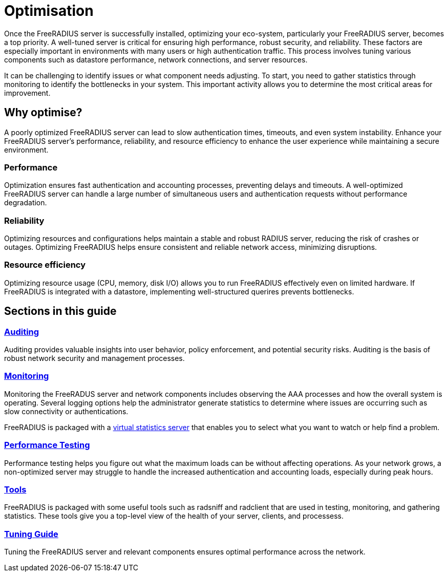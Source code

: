 = Optimisation

Once the FreeRADIUS server is successfully installed, optimizing your eco-system, particularly your FreeRADIUS server, becomes a top priority. A well-tuned server is critical for ensuring high performance, robust security, and reliability. These factors are especially important in environments with many users or high authentication traffic. This process involves tuning various components such as datastore performance, network connections, and server resources.

It can be challenging to identify issues or what component needs adjusting. To start, you need to gather statistics through monitoring to identify the bottlenecks in your system. This important activity allows you to determine the most critical areas for improvement.

== Why optimise?

A poorly optimized FreeRADIUS server can lead to slow authentication times, timeouts, and even system instability. Enhance your FreeRADIUS server’s performance, reliability, and resource efficiency to enhance the user experience while maintaining a secure environment.

=== Performance

Optimization ensures fast authentication and accounting processes, preventing delays and timeouts. A well-optimized FreeRADIUS server can handle a large number of simultaneous users and authentication requests without performance degradation.

=== Reliability

Optimizing resources and configurations helps maintain a stable and robust RADIUS server, reducing the risk of crashes or outages. Optimizing FreeRADIUS helps ensure consistent and reliable network access, minimizing disruptions.

=== Resource efficiency

Optimizing resource usage (CPU, memory, disk I/O) allows you to run FreeRADIUS effectively even on limited hardware. If FreeRADIUS is integrated with a datastore, implementing well-structured querires prevents bottlenecks.

== Sections in this guide

=== xref:optimization/auditing.adoc[Auditing]

Auditing provides valuable insights into user behavior, policy enforcement, and potential security risks. Auditing is the basis of robust network security and management processes.

=== xref:optimization/monitoring/index.adoc[Monitoring]

Monitoring the FreeRADUS server and network components includes observing the AAA processes and how the overall system is operating. Several logging options help the administrator generate statistics to determine where issues are occurring such as slow connectivity or authentications.

FreeRADIUS is packaged with a xref:optimization/monitoring/statistics.adoc[virtual statistics server] that enables you to select what you want to watch or help find a problem.

=== xref:tuning/performance-testing.adoc[Performance Testing]

Performance testing helps you figure out what the maximum loads can be without affecting operations. As your network grows, a non-optimized server may struggle to handle the increased authentication and accounting loads, especially during peak hours.

=== xref:optimization/tools/index.adoc[Tools]

FreeRADIUS is packaged with some useful tools such as radsniff and radclient that are used in testing, monitoring, and gathering statistics. These tools give you a top-level view of the health of your server, clients, and processess.

=== xref:tuning/tuning_guide.adoc[Tuning Guide]

Tuning the FreeRADIUS server and relevant components ensures optimal performance across the network.
